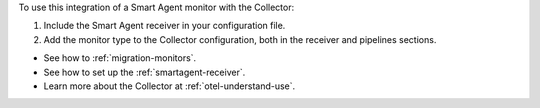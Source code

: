 To use this integration of a Smart Agent monitor with the Collector:

1. Include the Smart Agent receiver in your configuration file.
2. Add the monitor type to the Collector configuration, both in the
   receiver and pipelines sections.

-  See how to :ref:`migration-monitors`.
-  See how to set up the :ref:`smartagent-receiver`.
-  Learn more about the Collector at :ref:`otel-understand-use`.
